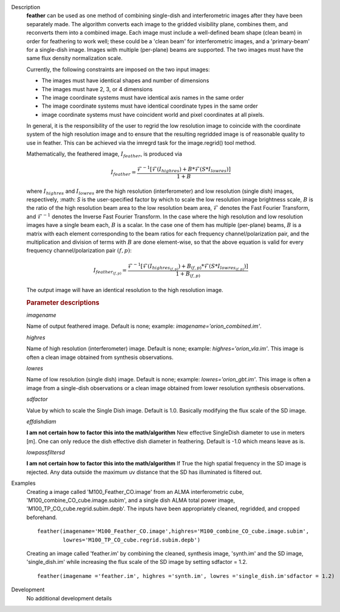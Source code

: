 

.. _Description:

Description
   **feather** can be used as one method of combining single-dish and
   interferometric images after they have been separately made.
   The algorithm converts each image to the gridded visibility plane,
   combines them, and reconverts them into a combined image. Each
   image must include a well-defined beam shape (clean beam) in order
   for feathering to work well; these could be a 'clean beam' for
   interferometric images, and a 'primary-beam' for a single-dish
   image. Images with multiple (per-plane) beams are supported. The
   two images must have the same flux density
   normalization scale.
   
   Currently, the following constraints are imposed on the two input
   images:

   * The images must have identical shapes and number of dimensions
   * The images must have 2, 3, or 4 dimensions
   * The image coordinate systems must have identical axis names in
     the same order
   * The image coordinate systems must have identical coordinate
     types in the same order
   * image coordinate systems must have coincident world and pixel
     coordinates at all pixels.

   In general, it is the responsibility of the user to regrid the
   low resolution image to coincide with the coordinate system of
   the high resolution image and to ensure that the resulting
   regridded image is of reasonable quality to use in feather.
   This can be achieved via the imregrd task for the image.regrid()
   tool method.
   
   Mathematically, the feathered image, :math:`I_{feather}`, is produced via

   .. math::

        I_{feather} = \frac{\mathcal{F}^{-1}[\mathcal{F}(I_{highres}) + B*\mathcal{F}(S*I_{lowres})]}{1 + B}

   where  :math:`I_{highres}` and :math:`I_{lowres}` are the high resolution
   (interferometer) and low resolution (single dish) images, respectively,
   :math: `S` is the user-specified factor by which to scale the low resolution image
   brightness scale, :math:`B` is the ratio of the high resolution beam area to the low
   resolution beam area, :math:`\mathcal{F}` denotes the Fast Fourier Transform,
   and :math:`\mathcal{F}^{-1}` denotes the Inverse Fast Fourier Transform. In the case
   where the high resolution and low resolution images have a single beam each,
   :math:`B` is a scalar. In the case one of them has multiple (per-plane) beams,
   :math:`B` is a matrix with each element corresponding to the beam ratios for
   each frequency channel/polarization pair, and the multiplication and division
   of terms with :math:`B` are done element-wise, so that the above equation is
   valid for every frequency channel/polarization pair :math:`(f, p)`:


   .. math::

        I_{{feather}_{(f, p)}} = \frac{\mathcal{F}^{-1}[\mathcal{F}(I_{{highres}_{(f, p)}}) + B_{(f, p)}*\mathcal{F}(S*I_{{lowres}_{(f, p)}})]}{1 + B_{(f, p)}}

   The output image will have an identical resolution to the high resolution image.

    


   .. rubric:: Parameter descriptions

   *imagename*

   Name of output feathered image. Default is none; example:
   *imagename='orion_combined.im'*.
   
   *highres*

   Name of high resolution (interferometer) image. Default is none;
   example: *highres='orion_vla.im'*. This image is often a clean
   image obtained from synthesis observations.
   
   *lowres*
   
   Name of low resolution (single dish) image. Default is none;
   example: *lowres='orion_gbt.im'*. This image is often a image from
   a single-dish observations or a clean image obtained from lower
   resolution synthesis observations.
   
   *sdfactor*
   
   Value by which to scale the Single Dish image. Default is 1.0.
   Basically modifying the flux scale of the SD image.
   
   *effdishdiam*
   
   **I am not certain how to factor this into the math/algorithm**
   New effective SingleDish diameter to use in meters [m]. One can
   only reduce the dish effective dish diameter in feathering.
   Default is -1.0 which means leave as is.
   
   *lowpassfiltersd*
   
   **I am not certain how to factor this into the math/algorithm**
   If True the high spatial frequency in the SD image is rejected.
   Any data outside the maximum uv distance that the SD has
   illuminated is filtered out.
   

.. _Examples:

Examples
   Creating a image called 'M100_Feather_CO.image' from an ALMA
   interferometric cube, 'M100_combine_CO_cube.image.subim', and a
   single dish ALMA total power image,
   'M100_TP_CO_cube.regrid.subim.depb'. The inputs have been
   appropriately cleaned, regridded, and cropped beforehand.
   
   ::

      feather(imagename='M100_Feather_CO.image',highres='M100_combine_CO_cube.image.subim',
              lowres='M100_TP_CO_cube.regrid.subim.depb')
   
   Creating an image called 'feather.im' by combining the cleaned,
   synthesis image, 'synth.im' and the SD image, 'single_dish.im'
   while increasing the flux scale of the SD image by setting
   sdfactor = 1.2.
   
   ::

      feather(imagename ='feather.im', highres ='synth.im', lowres ='single_dish.im'sdfactor = 1.2)


.. _Development:

Development
   No additional development details

   
